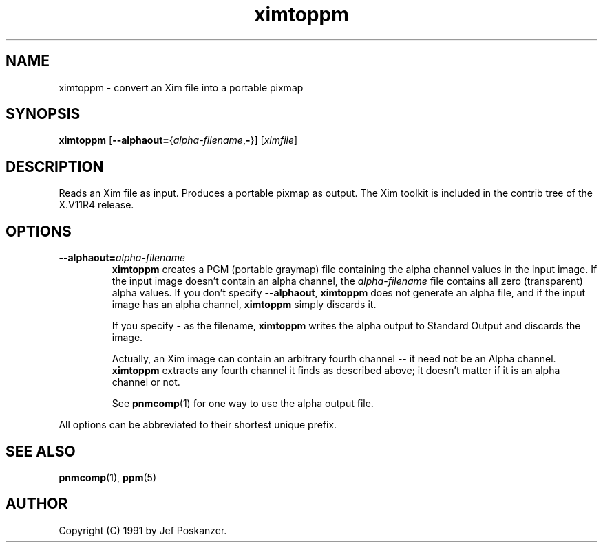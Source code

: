.TH ximtoppm 1 "April 2, 2000"
.IX ximtoppm
.SH NAME
ximtoppm \- convert an Xim file into a portable pixmap
.SH SYNOPSIS
.B ximtoppm
\fR[\fB--alphaout=\fR{\fIalpha-filename\fR,\fB-\fR}]
.RI [ ximfile ]
.SH DESCRIPTION
Reads an Xim file as input.
.IX Xim
.IX "X window system"
Produces a portable pixmap as output.
The Xim toolkit is included in the contrib tree of the X.V11R4 release.
.SH OPTIONS
.TP
.BI --alphaout= alpha-filename
.B ximtoppm 
creates a PGM (portable graymap) file containing the alpha channel
values in the input image.  If the input image doesn't contain an alpha
channel, the 
.I alpha-filename
file contains all zero (transparent) alpha values.  If you don't specify
.BR --alphaout ,
.B ximtoppm
does not generate an alpha file, and if the input image has an alpha channel,
.B ximtoppm
simply discards it.

If you specify
.B -
as the filename, 
.B ximtoppm
writes the alpha output to Standard Output and discards the image.

Actually, an Xim image can contain an arbitrary fourth channel -- it need 
not be an Alpha channel.  
.B ximtoppm
extracts any fourth channel it finds as described above; it doesn't matter
if it is an alpha channel or not.

See 
.BR pnmcomp (1)
for one way to use the alpha output file.

.PP
All options can be abbreviated to their shortest unique prefix.

.SH "SEE ALSO"
.BR pnmcomp (1),
.BR ppm (5)
.SH AUTHOR
Copyright (C) 1991 by Jef Poskanzer.
.\" Permission to use, copy, modify, and distribute this software and its
.\" documentation for any purpose and without fee is hereby granted, provided
.\" that the above copyright notice appear in all copies and that both that
.\" copyright notice and this permission notice appear in supporting
.\" documentation.  This software is provided "as is" without express or
.\" implied warranty.
